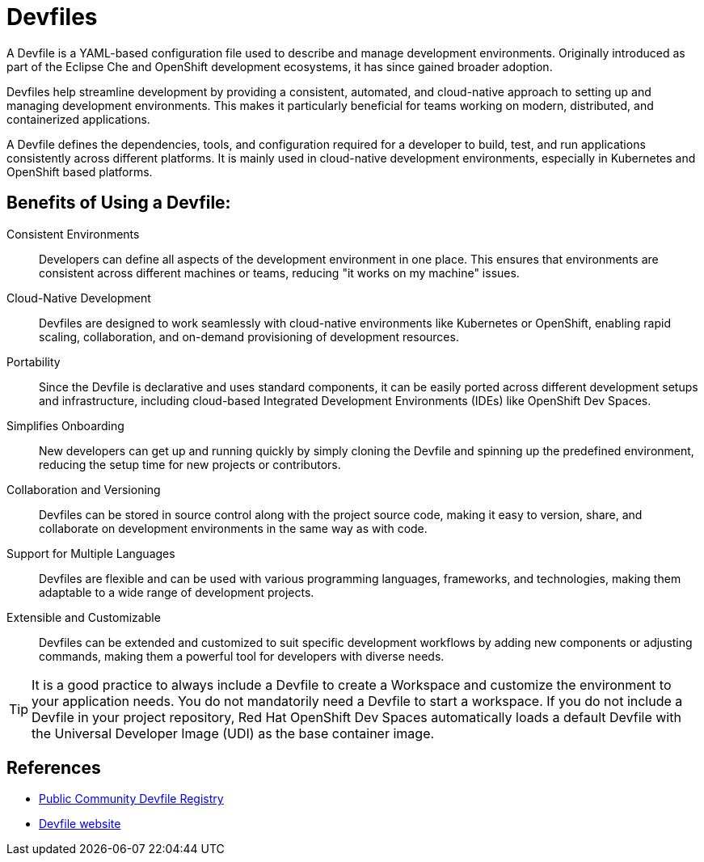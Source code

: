 = Devfiles

A Devfile is a YAML-based configuration file used to describe and manage development environments. Originally introduced as part of the Eclipse Che and OpenShift development ecosystems, it has since gained broader adoption. 

Devfiles help streamline development by providing a consistent, automated, and cloud-native approach to setting up and managing development environments. This makes it particularly beneficial for teams working on modern, distributed, and containerized applications.

A Devfile defines the dependencies, tools, and configuration required for a developer to build, test, and run applications consistently across different platforms. It is mainly used in cloud-native development environments, especially in Kubernetes and OpenShift based platforms.

== Benefits of Using a Devfile:

Consistent Environments:: Developers can define all aspects of the development environment in one place. This ensures that environments are consistent across different machines or teams, reducing "it works on my machine" issues.

Cloud-Native Development:: Devfiles are designed to work seamlessly with cloud-native environments like Kubernetes or OpenShift, enabling rapid scaling, collaboration, and on-demand provisioning of development resources.

Portability:: Since the Devfile is declarative and uses standard components, it can be easily ported across different development setups and infrastructure, including cloud-based Integrated Development Environments (IDEs) like OpenShift Dev Spaces.

Simplifies Onboarding:: New developers can get up and running quickly by simply cloning the Devfile and spinning up the predefined environment, reducing the setup time for new projects or contributors.

Collaboration and Versioning:: Devfiles can be stored in source control along with the project source code, making it easy to version, share, and collaborate on development environments in the same way as with code.

Support for Multiple Languages:: Devfiles are flexible and can be used with various programming languages, frameworks, and technologies, making them adaptable to a wide range of development projects.

Extensible and Customizable:: Devfiles can be extended and customized to suit specific development workflows by adding new components or adjusting commands, making them a powerful tool for developers with diverse needs.

TIP: It is a good practice to always include a Devfile to create a Workspace and customize the environment to your application needs. You do not mandatorily need a Devfile to start a workspace. If you do not include a Devfile in your project repository, Red Hat OpenShift Dev Spaces automatically loads a default Devfile with the Universal Developer Image (UDI) as the base container image.

== References

* https://registry.devfile.io/viewer[Public Community Devfile Registry^]
* https://devfile.io[Devfile website^]

